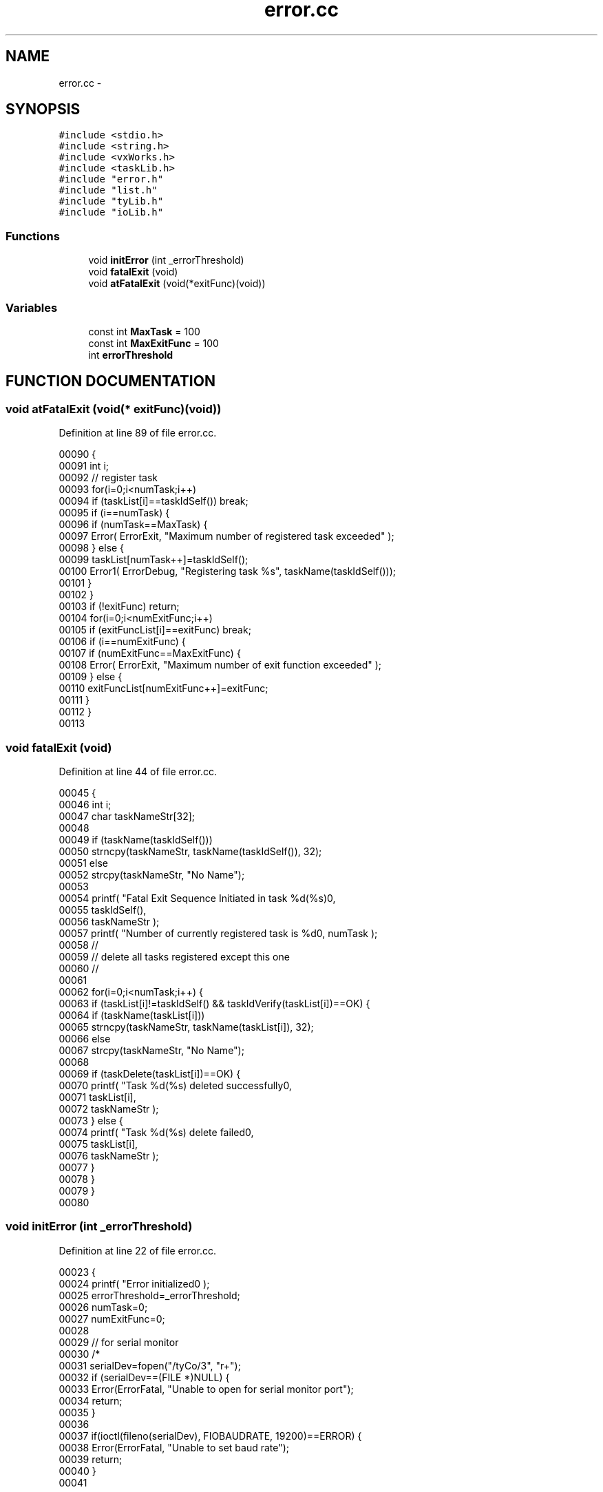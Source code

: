 .TH error.cc 3 "29 May 2002" "HulkRobot" \" -*- nroff -*-
.ad l
.nh
.SH NAME
error.cc \- 
.SH SYNOPSIS
.br
.PP
\fC#include <stdio.h>\fR
.br
\fC#include <string.h>\fR
.br
\fC#include <vxWorks.h>\fR
.br
\fC#include <taskLib.h>\fR
.br
\fC#include "error.h"\fR
.br
\fC#include "list.h"\fR
.br
\fC#include "tyLib.h"\fR
.br
\fC#include "ioLib.h"\fR
.br
.SS Functions

.in +1c
.ti -1c
.RI "void \fBinitError\fR (int _errorThreshold)"
.br
.ti -1c
.RI "void \fBfatalExit\fR (void)"
.br
.ti -1c
.RI "void \fBatFatalExit\fR (void(*exitFunc)(void))"
.br
.in -1c
.SS Variables

.in +1c
.ti -1c
.RI "const int \fBMaxTask\fR = 100"
.br
.ti -1c
.RI "const int \fBMaxExitFunc\fR = 100"
.br
.ti -1c
.RI "int \fBerrorThreshold\fR"
.br
.in -1c
.SH FUNCTION DOCUMENTATION
.PP 
.SS void atFatalExit (void(* exitFunc)(void))
.PP
Definition at line 89 of file error.cc.
.PP
.nf
00090 {
00091   int i;
00092   // register task
00093   for(i=0;i<numTask;i++)
00094     if (taskList[i]==taskIdSelf()) break;
00095   if (i==numTask) {
00096     if (numTask==MaxTask) {
00097       Error( ErrorExit, "Maximum number of registered task exceeded" );
00098     } else {
00099       taskList[numTask++]=taskIdSelf();
00100       Error1( ErrorDebug, "Registering task %s", taskName(taskIdSelf()));
00101     }
00102   }
00103   if (!exitFunc) return;
00104   for(i=0;i<numExitFunc;i++)
00105     if (exitFuncList[i]==exitFunc) break;
00106   if (i==numExitFunc) {
00107     if (numExitFunc==MaxExitFunc) {
00108   Error( ErrorExit, "Maximum number of exit function exceeded" );
00109     } else {
00110       exitFuncList[numExitFunc++]=exitFunc;
00111     }
00112   }
00113 
.fi
.SS void fatalExit (void)
.PP
Definition at line 44 of file error.cc.
.PP
.nf
00045 {
00046   int i;
00047   char taskNameStr[32];
00048 
00049   if (taskName(taskIdSelf()))
00050     strncpy(taskNameStr, taskName(taskIdSelf()), 32);
00051   else
00052     strcpy(taskNameStr, "No Name");
00053 
00054   printf( "Fatal Exit Sequence Initiated in task %d(%s)\n", 
00055           taskIdSelf(),
00056           taskNameStr );
00057   printf( "Number of currently registered task is %d\n", numTask );
00058   //
00059   // delete all tasks registered except this one
00060   //
00061 
00062   for(i=0;i<numTask;i++) {
00063     if (taskList[i]!=taskIdSelf() && taskIdVerify(taskList[i])==OK) {
00064       if (taskName(taskList[i]))
00065   strncpy(taskNameStr, taskName(taskList[i]), 32);
00066       else
00067   strcpy(taskNameStr, "No Name");
00068 
00069       if (taskDelete(taskList[i])==OK) {
00070   printf( "Task %d(%s) deleted successfully\n",
00071           taskList[i],
00072           taskNameStr );
00073       } else {
00074   printf( "Task %d(%s) delete failed\n",
00075           taskList[i],
00076           taskNameStr );
00077       }
00078     }
00079   }
00080 
.fi
.SS void initError (int _errorThreshold)
.PP
Definition at line 22 of file error.cc.
.PP
.nf
00023 {
00024   printf( "Error initialized\n" );
00025   errorThreshold=_errorThreshold;
00026   numTask=0;
00027   numExitFunc=0;
00028   
00029   //  for serial monitor
00030 /*
00031   serialDev=fopen("/tyCo/3", "r+");
00032   if (serialDev==(FILE *)NULL) {
00033     Error(ErrorFatal, "Unable to open for serial monitor port");
00034     return;
00035   }
00036 
00037   if(ioctl(fileno(serialDev), FIOBAUDRATE, 19200)==ERROR) {
00038     Error(ErrorFatal, "Unable to set baud rate");
00039     return;
00040   }
00041 
.fi
.SH VARIABLE DOCUMENTATION
.PP 
.SS const int MaxExitFunc = 100
.PP
Definition at line 12 of file error.cc.
.SS const int MaxTask = 100
.PP
Definition at line 11 of file error.cc.
.SS int errorThreshold
.PP
Definition at line 20 of file error.cc.
.SH AUTHOR
.PP 
Generated automatically by Doxygen for HulkRobot from the source code.